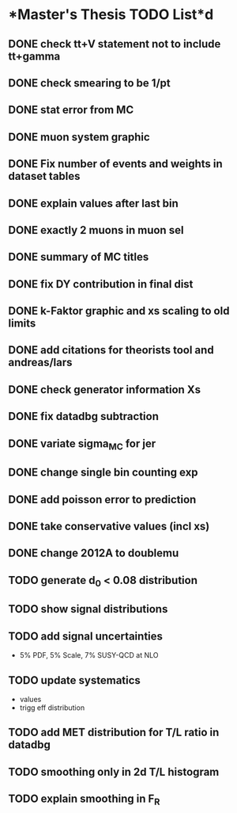 * *Master's Thesis TODO List*d
** DONE check tt+V statement not to include tt+gamma
** DONE check smearing to be 1/pt
** DONE stat error from MC
** DONE muon system graphic
** DONE Fix number of events and weights in dataset tables
** DONE explain values after last bin 
** DONE exactly 2 muons in muon sel
** DONE summary of MC titles
** DONE fix DY contribution in final dist
** DONE k-Faktor graphic and xs scaling to old limits
** DONE add citations for theorists tool and andreas/lars
** DONE check generator information Xs
** DONE fix datadbg subtraction
** DONE variate sigma_MC for jer
** DONE change single bin counting exp
** DONE add poisson error to prediction
** DONE take conservative values (incl xs)
** DONE change 2012A to doublemu
** TODO generate d_0 < 0.08 distribution
** TODO show signal distributions
** TODO add signal uncertainties
   - 5% PDF, 5% Scale, 7% SUSY-QCD at NLO
** TODO update systematics
   - values
   - trigg eff distribution
** TODO add MET distribution for T/L ratio in datadbg
** TODO smoothing only in 2d T/L histogram
** TODO explain smoothing in F_R
   
